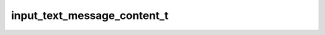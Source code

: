 .. _banana-api-tg-types-input_text_message_content:

input_text_message_content_t
============================

.. cpp:struct:: banana::api::input_text_message_content_t

   Represents the content of a text message to be sent as the result of an inline query.

   .. cpp:member:: string_t message_text

   Text of the message to be sent, 1-4096 characters

   .. cpp:member:: optional_t<string_t> parse_mode

   Optional. Mode for parsing entities in the message text. See formatting options for more details.

   .. cpp:member:: optional_t<array_t<message_entity_t>> entities

   Optional. List of special entities that appear in message text, which can be specified instead of parse_mode

   .. cpp:member:: optional_t<boolean_t> disable_web_page_preview

   Optional. Disables link previews for links in the sent message
